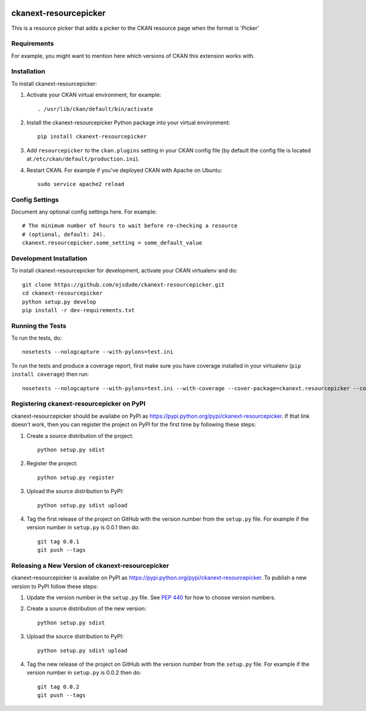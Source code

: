 .. You should enable this project on travis-ci.org and coveralls.io to make
   these badges work. The necessary Travis and Coverage config files have been
   generated for you.

.. image:: https://travis-ci.org/ojsdude/ckanext-resourcepicker.svg?branch=master
    :target: https://travis-ci.org/ojsdude/ckanext-resourcepicker

.. image:: https://coveralls.io/repos/ojsdude/ckanext-resourcepicker/badge.png?branch=master
  :target: https://coveralls.io/r/ojsdude/ckanext-resourcepicker?branch=master

.. image:: https://pypip.in/download/ckanext-resourcepicker/badge.svg
    :target: https://pypi.python.org/pypi//ckanext-resourcepicker/
    :alt: Downloads

.. image:: https://pypip.in/version/ckanext-resourcepicker/badge.svg
    :target: https://pypi.python.org/pypi/ckanext-resourcepicker/
    :alt: Latest Version

.. image:: https://pypip.in/py_versions/ckanext-resourcepicker/badge.svg
    :target: https://pypi.python.org/pypi/ckanext-resourcepicker/
    :alt: Supported Python versions

.. image:: https://pypip.in/status/ckanext-resourcepicker/badge.svg
    :target: https://pypi.python.org/pypi/ckanext-resourcepicker/
    :alt: Development Status

.. image:: https://pypip.in/license/ckanext-resourcepicker/badge.svg
    :target: https://pypi.python.org/pypi/ckanext-resourcepicker/
    :alt: License

=============
ckanext-resourcepicker
=============

This is a resource picker that adds a picker to the CKAN resource page when the format is 'Picker'


------------
Requirements
------------

For example, you might want to mention here which versions of CKAN this
extension works with.


------------
Installation
------------

.. Add any additional install steps to the list below.
   For example installing any non-Python dependencies or adding any required
   config settings.

To install ckanext-resourcepicker:

1. Activate your CKAN virtual environment, for example::

     . /usr/lib/ckan/default/bin/activate

2. Install the ckanext-resourcepicker Python package into your virtual environment::

     pip install ckanext-resourcepicker

3. Add ``resourcepicker`` to the ``ckan.plugins`` setting in your CKAN
   config file (by default the config file is located at
   ``/etc/ckan/default/production.ini``).

4. Restart CKAN. For example if you've deployed CKAN with Apache on Ubuntu::

     sudo service apache2 reload


---------------
Config Settings
---------------

Document any optional config settings here. For example::

    # The minimum number of hours to wait before re-checking a resource
    # (optional, default: 24).
    ckanext.resourcepicker.some_setting = some_default_value


------------------------
Development Installation
------------------------

To install ckanext-resourcepicker for development, activate your CKAN virtualenv and
do::

    git clone https://github.com/ojsdude/ckanext-resourcepicker.git
    cd ckanext-resourcepicker
    python setup.py develop
    pip install -r dev-requirements.txt


-----------------
Running the Tests
-----------------

To run the tests, do::

    nosetests --nologcapture --with-pylons=test.ini

To run the tests and produce a coverage report, first make sure you have
coverage installed in your virtualenv (``pip install coverage``) then run::

    nosetests --nologcapture --with-pylons=test.ini --with-coverage --cover-package=ckanext.resourcepicker --cover-inclusive --cover-erase --cover-tests


---------------------------------
Registering ckanext-resourcepicker on PyPI
---------------------------------

ckanext-resourcepicker should be availabe on PyPI as
https://pypi.python.org/pypi/ckanext-resourcepicker. If that link doesn't work, then
you can register the project on PyPI for the first time by following these
steps:

1. Create a source distribution of the project::

     python setup.py sdist

2. Register the project::

     python setup.py register

3. Upload the source distribution to PyPI::

     python setup.py sdist upload

4. Tag the first release of the project on GitHub with the version number from
   the ``setup.py`` file. For example if the version number in ``setup.py`` is
   0.0.1 then do::

       git tag 0.0.1
       git push --tags


----------------------------------------
Releasing a New Version of ckanext-resourcepicker
----------------------------------------

ckanext-resourcepicker is availabe on PyPI as https://pypi.python.org/pypi/ckanext-resourcepicker.
To publish a new version to PyPI follow these steps:

1. Update the version number in the ``setup.py`` file.
   See `PEP 440 <http://legacy.python.org/dev/peps/pep-0440/#public-version-identifiers>`_
   for how to choose version numbers.

2. Create a source distribution of the new version::

     python setup.py sdist

3. Upload the source distribution to PyPI::

     python setup.py sdist upload

4. Tag the new release of the project on GitHub with the version number from
   the ``setup.py`` file. For example if the version number in ``setup.py`` is
   0.0.2 then do::

       git tag 0.0.2
       git push --tags
